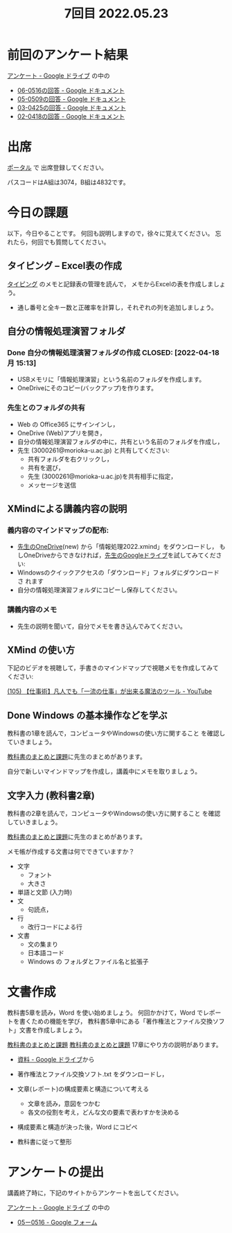 #+title: 7回目 2022.05.23

* 前回のアンケート結果

[[https://drive.google.com/drive/folders/1Bb_mz6bjWvQbMTWmuPKxU4r1o73N_r2V][アンケート - Google ドライブ]] の中の

- [[https://docs.google.com/document/d/1Qz19_LypzS_gRHiTbRkb-zfJo0Tj7YtvdZ0iI8_fU8A/edit][06-0516の回答 - Google ドキュメント]]
- [[https://docs.google.com/document/d/1AspLrkRcLClzF09fzLIJR9R406zQ9fJ3gxZ6iWmGV8k/edit][05-0509の回答 - Google ドキュメント]]
- [[https://docs.google.com/document/d/1Uo_0D58PDImB8FAlfB9Yyk8l82Z-HuIktMHzCXXl2cA/edit][03-0425の回答 - Google ドキュメント]]
- [[https://docs.google.com/document/d/1Q5efR02hnl-zQG7IvWAdRe-YYrolPNCfU9fmOM1XuGo/edit][02-0418の回答 - Google ドキュメント]]
  
* 出席

[[https://morioka-u.ap-cloud.com/prtl][ポータル]] で 出席登録してください。

パスコードはA組は3074，B組は4832です。

* 今日の課題
   
以下，今日やることです。
何回も説明しますので，徐々に覚えてください。
忘れたら，何回でも質問してください。

** タイピング -- Excel表の作成

[[../typing.org][タイピング]] のメモと記録表の管理を読んで，
メモからExcelの表を作成しましょう。

- 通し番号と全キー数と正確率を計算し，それぞれの列を追加しましょう。
  
** 自分の情報処理演習フォルダ
*** Done 自分の情報処理演習フォルダの作成 CLOSED: [2022-04-18 月 15:13]
- USBメモリに「情報処理演習」という名前のフォルダを作成します。
- OneDriveにそのコピー(バックアップ)を作ります。
*** 先生とのフォルダの共有
SCHEDULED: <2022-05-15 日>
- Web の Office365 にサインインし，
- OneDrive (Web)アプリを開き，
- 自分の情報処理演習フォルダの中に，共有という名前のフォルダを作成し，
- 先生 (3000261@morioka-u.ac.jp) と共有してください:
  - 共有フォルダを右クリックし，
  - 共有を選び，
  - 先生 (3000261@morioka-u.ac.jp)を共有相手に指定，
  - メッセージを送信

** XMindによる講義内容の説明

*** 義内容のマインドマップの配布:
- [[https://moriokauniv-my.sharepoint.com/personal/3000261_morioka-u_ac_jp/_layouts/15/onedrive.aspx?originalPath=aHR0cHM6Ly9tb3Jpb2thdW5pdi1teS5zaGFyZXBvaW50LmNvbS86ZjovZy9wZXJzb25hbC8zMDAwMjYxX21vcmlva2EtdV9hY19qcC9Fc1lQRnFuMUdvUkNwcGFKQXVnUEtFSUJETnB4T0YtdkdHcmp0WWdKNWptdG9RP3J0aW1lPTMyaUo3YlA4MkVn&id=%2Fpersonal%2F3000261%5Fmorioka%2Du%5Fac%5Fjp%2FDocuments%2Fmorioka%2Du%2F%E6%83%85%E5%A0%B1%E5%87%A6%E7%90%86%E6%BC%94%E7%BF%922022][先生のOneDrive]](new) から「情報処理2022.xmind」をダウンロードし，
  もしOneDriveからできなければ，[[https://drive.google.com/drive/folders/1WDaSRUc1qrxzm1lPXHoLT6OedgNa3KNs][先生のGoogleドライブ]]を試してみてくださ
  い:
- Windowsのクイックアクセスの「ダウンロード」フォルダにダウンロードさ
  れます
- 自分の情報処理演習フォルダにコピーし保存してください。
  
*** 講義内容のメモ

- 先生の説明を聞いて，自分でメモを書き込んでみてください。

** XMind の使い方

下記のビデオを視聴して，手書きのマインドマップで視聴メモを作成してみて
ください:

 [[https://www.youtube.com/watch?v=RPKuF0g6UTY][(105) 【仕事術】凡人でも「一流の仕事」が出来る魔法のツール - YouTube]]
 
** Done Windows の基本操作などを学ぶ 
CLOSED: [2022-05-15 日 19:54]

教科書の1章を読んで，コンピュータやWindowsの使い方に関すること
を確認していきましょう。

[[../text.org][教科書のまとめと課題]]に先生のまとめがあります。

自分で新しいマインドマップを作成し，講義中にメモを取りましょう。

** 文字入力 (教科書2章) 

     教科書の2章を読んで，コンピュータやWindowsの使い方に関すること
     を確認していきましょう。

     [[../text.org][教科書のまとめと課題]]に先生のまとめがあります。

     メモ帳が作成する文書は何でできていますか？
     - 文字
       - フォント
       - 大きさ
     - 単語と文節 (入力時)
     - 文
       - 句読点，
     - 行
       - 改行コードによる行
     - 文書
       - 文の集まり
       - 日本語コード
       - Windows の フォルダとファイル名と拡張子

* 文書作成
    教科書5章を読み，Word を使い始めましょう。   
    何回かかけて，Word でレポートを書くための機能を学び，
    教科書5章中にある「著作権法とファイル交換ソフト」文書を作成しましょう。


    [[http://masayuki054.github.io/morioka_u_ict/text.html][教科書のまとめと課題]]
    [[../text.org][教科書のまとめと課題]]
    17章にやり方の説明があります。

    - [[https://drive.google.com/drive/folders/1IXQTG4eie-XSbxP-TD_FBJdZTVRg6eeJ][資料 - Google ドライブ]]から
    - 著作権法とファイル交換ソフト.txt をダウンロードし，

    - 文章(レポート)の構成要素と構造について考える

      - 文章を読み，意図をつかむ
      - 各文の役割を考え，どんな文の要素で表わすかを決める

    - 構成要素と構造が決った後，Word にコピペ

    - 教科書に従って整形

    
* アンケートの提出

講義終了時に，下記のサイトからアンケートを出してください。

[[https://drive.google.com/drive/folders/1Bb_mz6bjWvQbMTWmuPKxU4r1o73N_r2V][アンケート - Google ドライブ]] の中の
- [[https://docs.google.com/forms/d/1xSlk6XMfVQZMYrM768d5J07y8isu8hdaG2xji323Q20/edit][05ー0516 - Google フォーム]]



    




